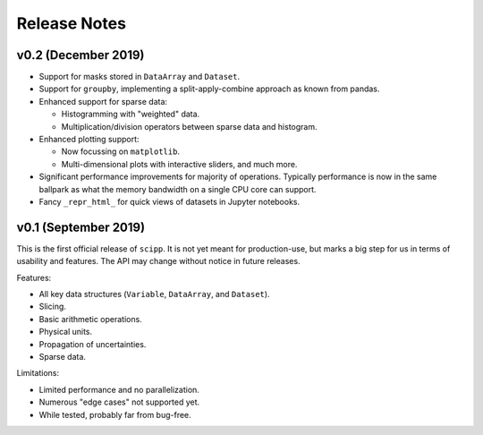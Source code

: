 .. _release-notes:

Release Notes
=============

v0.2 (December 2019)
--------------------

* Support for masks stored in ``DataArray`` and ``Dataset``.

* Support for ``groupby``, implementing a split-apply-combine approach as known from pandas.

* Enhanced support for sparse data:

  * Histogramming with "weighted" data.
  * Multiplication/division operators between sparse data and histogram.

* Enhanced plotting support:

  * Now focussing on ``matplotlib``.
  * Multi-dimensional plots with interactive sliders, and much more.

* Significant performance improvements for majority of operations. Typically performance is now in the same ballpark as what the memory bandwidth on a single CPU core can support.

* Fancy ``_repr_html_`` for quick views of datasets in Jupyter notebooks.

v0.1 (September 2019)
---------------------

This is the first official release of ``scipp``.
It is not yet meant for production-use, but marks a big step for us in terms of usability and features.
The API may change without notice in future releases.

Features:

* All key data structures (``Variable``, ``DataArray``, and ``Dataset``).
* Slicing.
* Basic arithmetic operations.
* Physical units.
* Propagation of uncertainties.
* Sparse data.

Limitations:

* Limited performance and no parallelization.
* Numerous "edge cases" not supported yet.
* While tested, probably far from bug-free.
